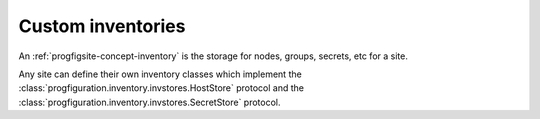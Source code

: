 Custom inventories
==================

An :ref:`progfigsite-concept-inventory`
is the storage for nodes, groups, secrets, etc for a site.

Any site can define their own inventory classes which implement
the :class:`progfiguration.inventory.invstores.HostStore` protocol
and the :class:`progfiguration.inventory.invstores.SecretStore` protocol.
